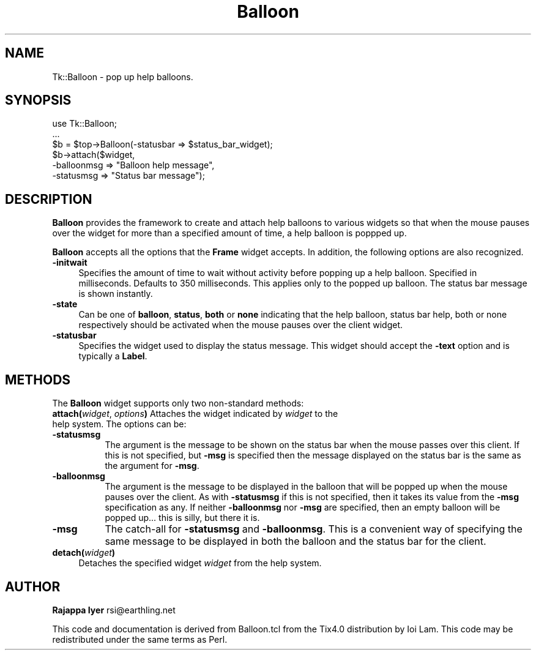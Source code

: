 .rn '' }`
''' $RCSfile$$Revision$$Date$
'''
''' $Log$
'''
.de Sh
.br
.if t .Sp
.ne 5
.PP
\fB\\$1\fR
.PP
..
.de Sp
.if t .sp .5v
.if n .sp
..
.de Ip
.br
.ie \\n(.$>=3 .ne \\$3
.el .ne 3
.IP "\\$1" \\$2
..
.de Vb
.ft CW
.nf
.ne \\$1
..
.de Ve
.ft R

.fi
..
'''
'''
'''     Set up \*(-- to give an unbreakable dash;
'''     string Tr holds user defined translation string.
'''     Bell System Logo is used as a dummy character.
'''
.tr \(*W-|\(bv\*(Tr
.ie n \{\
.ds -- \(*W-
.ds PI pi
.if (\n(.H=4u)&(1m=24u) .ds -- \(*W\h'-12u'\(*W\h'-12u'-\" diablo 10 pitch
.if (\n(.H=4u)&(1m=20u) .ds -- \(*W\h'-12u'\(*W\h'-8u'-\" diablo 12 pitch
.ds L" ""
.ds R" ""
'''   \*(M", \*(S", \*(N" and \*(T" are the equivalent of
'''   \*(L" and \*(R", except that they are used on ".xx" lines,
'''   such as .IP and .SH, which do another additional levels of
'''   double-quote interpretation
.ds M" """
.ds S" """
.ds N" """""
.ds T" """""
.ds L' '
.ds R' '
.ds M' '
.ds S' '
.ds N' '
.ds T' '
'br\}
.el\{\
.ds -- \(em\|
.tr \*(Tr
.ds L" ``
.ds R" ''
.ds M" ``
.ds S" ''
.ds N" ``
.ds T" ''
.ds L' `
.ds R' '
.ds M' `
.ds S' '
.ds N' `
.ds T' '
.ds PI \(*p
'br\}
.\"	If the F register is turned on, we'll generate
.\"	index entries out stderr for the following things:
.\"		TH	Title 
.\"		SH	Header
.\"		Sh	Subsection 
.\"		Ip	Item
.\"		X<>	Xref  (embedded
.\"	Of course, you have to process the output yourself
.\"	in some meaninful fashion.
.if \nF \{
.de IX
.tm Index:\\$1\t\\n%\t"\\$2"
..
.nr % 0
.rr F
.\}
.TH Balloon 3 "Tk1.1" "31/May/97" "perl/Tk Documentation"
.IX Title "Balloon 3"
.UC
.IX Name "Tk::Balloon - pop up help balloons."
.if n .hy 0
.if n .na
.ds C+ C\v'-.1v'\h'-1p'\s-2+\h'-1p'+\s0\v'.1v'\h'-1p'
.de CQ          \" put $1 in typewriter font
.ft CW
'if n "\c
'if t \\&\\$1\c
'if n \\&\\$1\c
'if n \&"
\\&\\$2 \\$3 \\$4 \\$5 \\$6 \\$7
'.ft R
..
.\" @(#)ms.acc 1.5 88/02/08 SMI; from UCB 4.2
.	\" AM - accent mark definitions
.bd B 3
.	\" fudge factors for nroff and troff
.if n \{\
.	ds #H 0
.	ds #V .8m
.	ds #F .3m
.	ds #[ \f1
.	ds #] \fP
.\}
.if t \{\
.	ds #H ((1u-(\\\\n(.fu%2u))*.13m)
.	ds #V .6m
.	ds #F 0
.	ds #[ \&
.	ds #] \&
.\}
.	\" simple accents for nroff and troff
.if n \{\
.	ds ' \&
.	ds ` \&
.	ds ^ \&
.	ds , \&
.	ds ~ ~
.	ds ? ?
.	ds ! !
.	ds /
.	ds q
.\}
.if t \{\
.	ds ' \\k:\h'-(\\n(.wu*8/10-\*(#H)'\'\h"|\\n:u"
.	ds ` \\k:\h'-(\\n(.wu*8/10-\*(#H)'\`\h'|\\n:u'
.	ds ^ \\k:\h'-(\\n(.wu*10/11-\*(#H)'^\h'|\\n:u'
.	ds , \\k:\h'-(\\n(.wu*8/10)',\h'|\\n:u'
.	ds ~ \\k:\h'-(\\n(.wu-\*(#H-.1m)'~\h'|\\n:u'
.	ds ? \s-2c\h'-\w'c'u*7/10'\u\h'\*(#H'\zi\d\s+2\h'\w'c'u*8/10'
.	ds ! \s-2\(or\s+2\h'-\w'\(or'u'\v'-.8m'.\v'.8m'
.	ds / \\k:\h'-(\\n(.wu*8/10-\*(#H)'\z\(sl\h'|\\n:u'
.	ds q o\h'-\w'o'u*8/10'\s-4\v'.4m'\z\(*i\v'-.4m'\s+4\h'\w'o'u*8/10'
.\}
.	\" troff and (daisy-wheel) nroff accents
.ds : \\k:\h'-(\\n(.wu*8/10-\*(#H+.1m+\*(#F)'\v'-\*(#V'\z.\h'.2m+\*(#F'.\h'|\\n:u'\v'\*(#V'
.ds 8 \h'\*(#H'\(*b\h'-\*(#H'
.ds v \\k:\h'-(\\n(.wu*9/10-\*(#H)'\v'-\*(#V'\*(#[\s-4v\s0\v'\*(#V'\h'|\\n:u'\*(#]
.ds _ \\k:\h'-(\\n(.wu*9/10-\*(#H+(\*(#F*2/3))'\v'-.4m'\z\(hy\v'.4m'\h'|\\n:u'
.ds . \\k:\h'-(\\n(.wu*8/10)'\v'\*(#V*4/10'\z.\v'-\*(#V*4/10'\h'|\\n:u'
.ds 3 \*(#[\v'.2m'\s-2\&3\s0\v'-.2m'\*(#]
.ds o \\k:\h'-(\\n(.wu+\w'\(de'u-\*(#H)/2u'\v'-.3n'\*(#[\z\(de\v'.3n'\h'|\\n:u'\*(#]
.ds d- \h'\*(#H'\(pd\h'-\w'~'u'\v'-.25m'\f2\(hy\fP\v'.25m'\h'-\*(#H'
.ds D- D\\k:\h'-\w'D'u'\v'-.11m'\z\(hy\v'.11m'\h'|\\n:u'
.ds th \*(#[\v'.3m'\s+1I\s-1\v'-.3m'\h'-(\w'I'u*2/3)'\s-1o\s+1\*(#]
.ds Th \*(#[\s+2I\s-2\h'-\w'I'u*3/5'\v'-.3m'o\v'.3m'\*(#]
.ds ae a\h'-(\w'a'u*4/10)'e
.ds Ae A\h'-(\w'A'u*4/10)'E
.ds oe o\h'-(\w'o'u*4/10)'e
.ds Oe O\h'-(\w'O'u*4/10)'E
.	\" corrections for vroff
.if v .ds ~ \\k:\h'-(\\n(.wu*9/10-\*(#H)'\s-2\u~\d\s+2\h'|\\n:u'
.if v .ds ^ \\k:\h'-(\\n(.wu*10/11-\*(#H)'\v'-.4m'^\v'.4m'\h'|\\n:u'
.	\" for low resolution devices (crt and lpr)
.if \n(.H>23 .if \n(.V>19 \
\{\
.	ds : e
.	ds 8 ss
.	ds v \h'-1'\o'\(aa\(ga'
.	ds _ \h'-1'^
.	ds . \h'-1'.
.	ds 3 3
.	ds o a
.	ds d- d\h'-1'\(ga
.	ds D- D\h'-1'\(hy
.	ds th \o'bp'
.	ds Th \o'LP'
.	ds ae ae
.	ds Ae AE
.	ds oe oe
.	ds Oe OE
.\}
.rm #[ #] #H #V #F C
.SH "NAME"
.IX Header "NAME"
Tk::Balloon \- pop up help balloons.
.SH "SYNOPSIS"
.IX Header "SYNOPSIS"
.PP
.Vb 6
\&    use Tk::Balloon;
\&    ...
\&    $b = $top->Balloon(-statusbar => $status_bar_widget);
\&    $b->attach($widget,
\&               -balloonmsg => "Balloon help message",
\&               -statusmsg => "Status bar message");
.Ve
.SH "DESCRIPTION"
.IX Header "DESCRIPTION"
\fBBalloon\fR provides the framework to create and attach help
balloons to various widgets so that when the mouse pauses over the
widget for more than a specified amount of time, a help balloon is
poppped up.
.PP
\fBBalloon\fR accepts all the options that the \fBFrame\fR widget
accepts. In addition, the following options are also recognized.
.Ip "\fB\-initwait\fR" 4
.IX Item "\fB\-initwait\fR"
Specifies the amount of time to wait without activity before
popping up a help balloon. Specified in milliseconds. Defaults to
350 milliseconds. This applies only to the popped up balloon.
The status bar message is shown instantly.
.Ip "\fB\-state\fR" 4
.IX Item "\fB\-state\fR"
Can be one of \fBballoon\fR, \fBstatus\fR, \fBboth\fR or \fBnone\fR indicating
that the help balloon, status bar help, both or none respectively
should be activated when the mouse pauses over the client widget.
.Ip "\fB\-statusbar\fR" 4
.IX Item "\fB\-statusbar\fR"
Specifies the widget used to display the status message. This
widget should accept the \fB\-text\fR option and is typically a
\fBLabel\fR.
.SH "METHODS"
.IX Header "METHODS"
The \fBBalloon\fR widget supports only two non-standard methods:
.Ip "\fBattach(\fR\fIwidget\fR, \fIoptions\fR\fB)\fR Attaches the widget indicated by \fIwidget\fR to the help system. The options can be:" 4
.IX Item "\fBattach(\fR\fIwidget\fR, \fIoptions\fR\fB)\fR Attaches the widget indicated by \fIwidget\fR to the help system. The options can be:"
.Ip "\fB\-statusmsg\fR" 8
.IX Item "\fB\-statusmsg\fR"
The argument is the message to be shown on the status bar when the
mouse passes over this client. If this is not specified, but
\fB\-msg\fR is specified then the message displayed on the status bar
is the same as the argument for \fB\-msg\fR.
.Ip "\fB\-balloonmsg\fR" 8
.IX Item "\fB\-balloonmsg\fR"
The argument is the message to be displayed in the balloon that
will be popped up when the mouse pauses over the client. As with
\fB\-statusmsg\fR if this is not specified, then it takes its value
from the \fB\-msg\fR specification as any. If neither \fB\-balloonmsg\fR
nor \fB\-msg\fR are specified, then an empty balloon will be popped
up... this is silly, but there it is.
.Ip "\fB\-msg\fR" 8
.IX Item "\fB\-msg\fR"
The catch-all for \fB\-statusmsg\fR and \fB\-balloonmsg\fR. This is a
convenient way of specifying the same message to be displayed in
both the balloon and the status bar for the client.
.Ip "\fBdetach(\fR\fIwidget\fR\fB)\fR" 4
.IX Item "\fBdetach(\fR\fIwidget\fR\fB)\fR"
Detaches the specified widget \fIwidget\fR from the help system.
.SH "AUTHOR"
.IX Header "AUTHOR"
\fBRajappa Iyer\fR rsi@earthling.net
.PP
This code and documentation is derived from Balloon.tcl from the
Tix4.0 distribution by Ioi Lam. This code may be redistributed
under the same terms as Perl.

.rn }` ''
